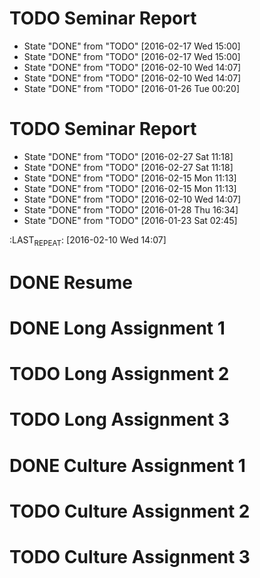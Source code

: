 * TODO Seminar Report
DEADLINE: <2016-03-02 Wed +1w> SCHEDULED: <2016-03-01 Tue +1w>
- State "DONE"       from "TODO"       [2016-02-17 Wed 15:00]
- State "DONE"       from "TODO"       [2016-02-17 Wed 15:00]
- State "DONE"       from "TODO"       [2016-02-10 Wed 14:07]
- State "DONE"       from "TODO"       [2016-02-10 Wed 14:07]
- State "DONE"       from "TODO"       [2016-01-26 Tue 00:20]
:PROPERTIES:
:LAST_REPEAT: [2016-02-17 Wed 15:00]
:END:
* TODO Seminar Report
DEADLINE: <2016-03-11 Fri +1w> SCHEDULED: <2016-03-10 Thu +1w>
- State "DONE"       from "TODO"       [2016-02-27 Sat 11:18]
- State "DONE"       from "TODO"       [2016-02-27 Sat 11:18]
- State "DONE"       from "TODO"       [2016-02-15 Mon 11:13]
- State "DONE"       from "TODO"       [2016-02-15 Mon 11:13]
- State "DONE"       from "TODO"       [2016-02-10 Wed 14:07]
- State "DONE"       from "TODO"       [2016-01-28 Thu 16:34]
- State "DONE"       from "TODO"       [2016-01-23 Sat 02:45]
:PROPERTIES:
:LAST_REPEAT: [2016-02-27 Sat 11:18]
:END:
:LAST_REPEAT: [2016-02-10 Wed 14:07]
* DONE Resume
CLOSED: [2016-01-26 Tue 22:10] DEADLINE: <2016-01-25 Mon>
* DONE Long Assignment 1
CLOSED: [2016-02-15 Mon 11:13] DEADLINE: <2016-02-14 Sun>
* TODO Long Assignment 2
DEADLINE: <2016-03-13 Sun>
* TODO Long Assignment 3
DEADLINE: <2016-04-10 Sun>
* DONE Culture Assignment 1
CLOSED: [2016-02-23 Tue 14:43] DEADLINE: <2016-02-21 Sun>
* TODO Culture Assignment 2
DEADLINE: <2016-03-20 Sun>
* TODO Culture Assignment 3
DEADLINE: <2016-04-17 Sun>
